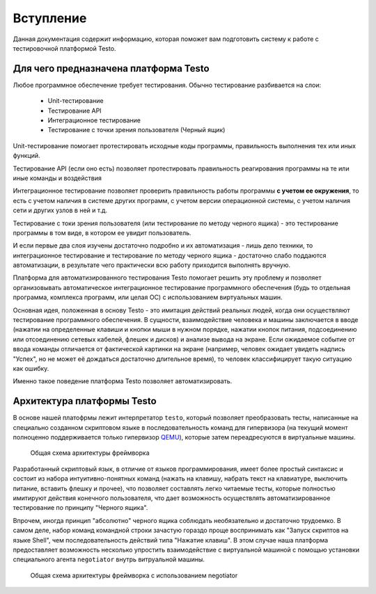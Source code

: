 ..  SPDX-License-Identifier: BSD-3-Clause
    Copyright(c) 2010-2014 Intel Corporation.

.. _QEMU: https://www.qemu.org/

Вступление
============

Данная документация содержит информацию, которая поможет вам подготовить систему к работе с тестировочной платформой Testo.

Для чего предназначена платформа Testo
--------------------------------------

Любое программное обеспечение требует тестирования. Обычно тестирование разбивается на слои:

	- Unit-тестирование
	- Тестирование API
	- Интеграционное тестирование
	- Тестирование с точки зрения пользователя (Черный ящик)

Unit-тестирование помогает протестировать исходные коды программы, правильность выполнения тех или иных функций.

Тестирование API (если оно есть) позволяет протестировать правильность реагирования программы на те или иные команды и воздействия

Интеграционное тестирование позволяет проверить правильность работы программы **с учетом ее окружения**, то есть с учетом наличия в системе других программ, с учетом версии операционной системы, с учетом наличия сети и других узлов в ней и т.д.

Тестирование с токи зрения пользователя (или тестирование по методу черного ящика) - это тестирование программы в том виде, в котором ее увидит пользователь.

И если первые два слоя изучены достаточно подробно и их автоматизация - лишь дело техники, то интеграционное тестирование и тестирование по методу черного ящика - достаточно слабо поддаются автоматизации, в результате чего практически всю работу приходится выполнять вручную.

Платформа для автоматизированного тестирования Testo помогает решить эту проблему и позволяет организовывать автоматическое интеграционное тестирование программного обеспечения (будь то отдельная программа, комплекса программ, или целая ОС) с использованием виртуальных машин.


Основная идея, положенная в основу Testo - это имитация действий реальных людей, когда они осуществляют тестирование программного обеспечения. В сущности, взаимодействие человека и машины заключается в вводе (нажатии на определенные клавиши и кнопки мыши в нужном порядке, нажатии кнопок питания, подсоединению или отсоединению сетевых кабелей, флешек и дисков) и анализе вывода на экране. Если ожидаемое событие от ввода команды отличается от фактической картинки на экране (например, человек ожидает увидеть надпись "Успех", но не может её дождаться достаточно длительное время), то человек классифицирует такую ситуацию как ошибку.

Именно такое поведение платформа Testo позволяет автоматизировать.

Архитектура платформы Testo
---------------------------

В основе нашей платофрмы лежит интерпретатор ``testo``, который позволяет преобразовать тесты, написанные на специально созданном скриптовом языке в последовательность команд для гипервизора (на текущий момент полноценно поддерживается только гипервизор `QEMU`_), которые затем переадресуются в виртуальные машины.

.. figure:: img/general.png

	Общая схема архитектуры фреймворка


Разработанный скриптовый язык, в отличие от языков программирования, имеет более простый синтаксис и состоит из набора интуитивно-понятных команд (нажать на клавишу, набрать текст на клавиатуре, выключить питание, вставить флешку и прочее), что позволяет составлять легко читаемые тесты, которые полностью имитируют действия конечного пользователя, что дает возможность осуществлять автоматизированное тестирование по принципу "Черного ящика".

Впрочем, иногда принцип "абсолютно" черного ящика соблюдать необязательно и достаточно трудоемко. В самом деле, набор команд командной строки зачастую гораздо проще воспринимать как "Запуск скриптов на языке Shell", чем последовательность действий типа "Нажатие клавиш". В этом случае наша платформа предоставляет возможность несколько упростить взаимодействие с виртуальной машиной с помощью установки специального агента ``negotiator`` внутрь витруальной машины.

.. figure:: img/general-negotiator.png

	Общая схема архитектуры фреймворка с использованием negotiator

